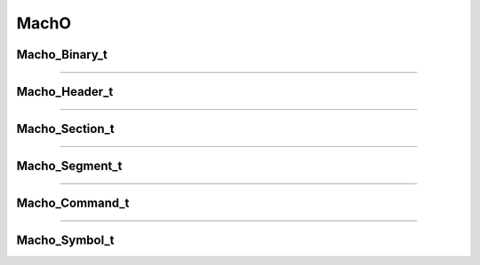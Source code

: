 MachO
-----

.. doxygenfunction:: macho_parse
   :project: lief


.. doxygenfunction:: macho_binaries_destroy
   :project: lief


Macho_Binary_t
**************

.. doxygenstruct:: Macho_Binary_t
   :project: lief


----------

Macho_Header_t
**************

.. doxygenstruct:: Macho_Header_t
   :project: lief

----------

Macho_Section_t
***************

.. doxygenstruct:: Macho_Section_t
   :project: lief

----------

Macho_Segment_t
***************

.. doxygenstruct:: Macho_Segment_t
   :project: lief


----------

Macho_Command_t
***************

.. doxygenstruct:: Macho_Command_t
   :project: lief


----------

Macho_Symbol_t
**************

.. doxygenstruct:: Macho_Symbol_t
   :project: lief

